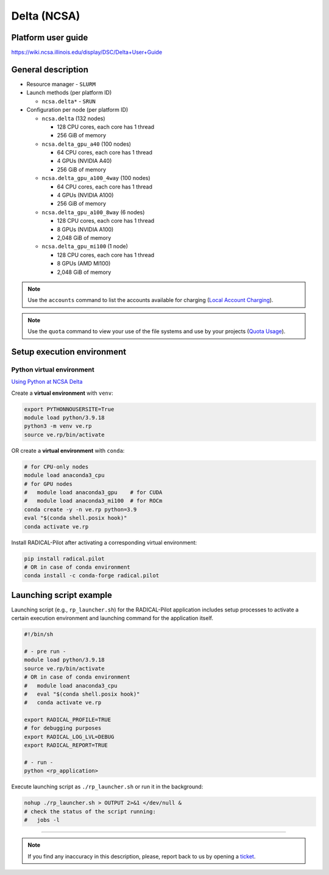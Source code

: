 ============
Delta (NCSA)
============

Platform user guide
===================

https://wiki.ncsa.illinois.edu/display/DSC/Delta+User+Guide

General description
===================

* Resource manager - ``SLURM``
* Launch methods (per platform ID)

  * ``ncsa.delta*`` - ``SRUN``

* Configuration per node (per platform ID)

  * ``ncsa.delta`` (132 nodes)

    * 128 CPU cores, each core has 1 thread
    * 256 GiB of memory

  * ``ncsa.delta_gpu_a40`` (100 nodes)

    * 64 CPU cores, each core has 1 thread
    * 4 GPUs (NVIDIA A40)
    * 256 GiB of memory

  * ``ncsa.delta_gpu_a100_4way`` (100 nodes)

    * 64 CPU cores, each core has 1 thread
    * 4 GPUs (NVIDIA A100)
    * 256 GiB of memory

  * ``ncsa.delta_gpu_a100_8way`` (6 nodes)

    * 128 CPU cores, each core has 1 thread
    * 8 GPUs (NVIDIA A100)
    * 2,048 GiB of memory

  * ``ncsa.delta_gpu_mi100`` (1 node)

    * 128 CPU cores, each core has 1 thread
    * 8 GPUs (AMD MI100)
    * 2,048 GiB of memory

.. note::

   Use the ``accounts`` command to list the accounts available for charging
   (`Local Account Charging <https://wiki.ncsa.illinois.edu/display/DSC/Delta+User+Guide#DeltaUserGuide-LocalAccountCharging>`_).

.. note::

   Use the ``quota`` command to view your use of the file systems and use by
   your projects (`Quota Usage <https://wiki.ncsa.illinois.edu/display/DSC/Delta+User+Guide#DeltaUserGuide-quotausage>`_).

Setup execution environment
===========================

Python virtual environment
--------------------------

`Using Python at NCSA Delta <https://docs.ncsa.illinois.edu/systems/delta/en/latest/user_guide/software.html#python>`_

Create a **virtual environment** with ``venv``:

.. code-block:: bash

   export PYTHONNOUSERSITE=True
   module load python/3.9.18
   python3 -m venv ve.rp
   source ve.rp/bin/activate

OR create a **virtual environment** with ``conda``:

.. code-block:: bash

   # for CPU-only nodes
   module load anaconda3_cpu
   # for GPU nodes
   #   module load anaconda3_gpu    # for CUDA
   #   module load anaconda3_mi100  # for ROCm
   conda create -y -n ve.rp python=3.9
   eval "$(conda shell.posix hook)"
   conda activate ve.rp

Install RADICAL-Pilot after activating a corresponding virtual environment:

.. code-block:: bash

   pip install radical.pilot
   # OR in case of conda environment
   conda install -c conda-forge radical.pilot

Launching script example
========================

Launching script (e.g., ``rp_launcher.sh``) for the RADICAL-Pilot application
includes setup processes to activate a certain execution environment and
launching command for the application itself.

.. code-block:: bash

   #!/bin/sh

   # - pre run -
   module load python/3.9.18
   source ve.rp/bin/activate
   # OR in case of conda environment
   #   module load anaconda3_cpu
   #   eval "$(conda shell.posix hook)"
   #   conda activate ve.rp

   export RADICAL_PROFILE=TRUE
   # for debugging purposes
   export RADICAL_LOG_LVL=DEBUG
   export RADICAL_REPORT=TRUE

   # - run -
   python <rp_application>

Execute launching script as ``./rp_launcher.sh`` or run it in the background:

.. code-block:: bash

   nohup ./rp_launcher.sh > OUTPUT 2>&1 </dev/null &
   # check the status of the script running:
   #   jobs -l

=====

.. note::

   If you find any inaccuracy in this description, please, report back to us
   by opening a `ticket <https://github.com/radical-cybertools/radical.pilot/issues>`_.
